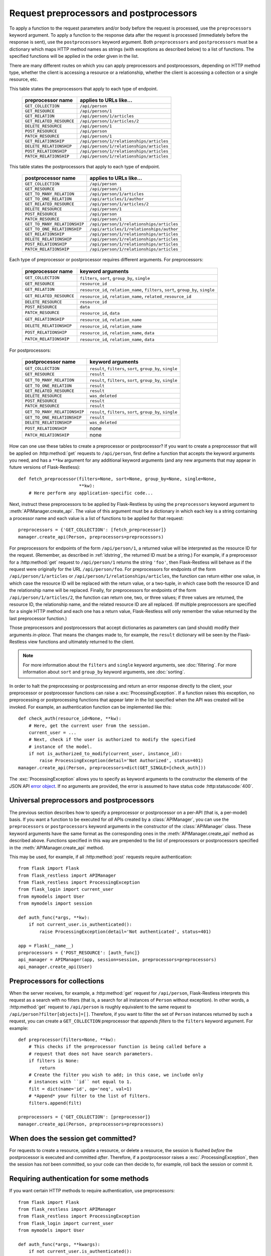 Request preprocessors and postprocessors
========================================

To apply a function to the request parameters and/or body before the request is
processed, use the ``preprocessors`` keyword argument. To apply a function to
the response data after the request is processed (immediately before the
response is sent), use the ``postprocessors`` keyword argument. Both
``preprocessors`` and ``postprocessors`` must be a dictionary which maps HTTP
method names as strings (with exceptions as described below) to a list of
functions. The specified functions will be applied in the order given in the
list.

There are many different routes on which you can apply preprocessors and
postprocessors, depending on HTTP method type, whether the client is accessing
a resource or a relationship, whether the client is accessing a collection or a
single resource, etc.

This table states the preprocessors that apply to each type of endpoint.

    ======================== ========================================
    preprocessor name        applies to URLs like…
    ======================== ========================================
    ``GET_COLLECTION``       ``/api/person``
    ``GET_RESOURCE``         ``/api/person/1``
    ``GET_RELATION``         ``/api/person/1/articles``
    ``GET_RELATED_RESOURCE`` ``/api/person/1/articles/2``

    ``DELETE_RESOURCE``      ``/api/person/1``

    ``POST_RESOURCE``        ``/api/person``

    ``PATCH_RESOURCE``       ``/api/person/1``

    ``GET_RELATIONSHIP``     ``/api/person/1/relationships/articles``
    ``DELETE_RELATIONSHIP``  ``/api/person/1/relationships/articles``
    ``POST_RELATIONSHIP``    ``/api/person/1/relationships/articles``
    ``PATCH_RELATIONSHIP``   ``/api/person/1/relationships/articles``
    ======================== ========================================

This table states the postprocessors that apply to each type of endpoint.

    ============================ ========================================
    postprocessor name           applies to URLs like…
    ============================ ========================================
    ``GET_COLLECTION``           ``/api/person``
    ``GET_RESOURCE``             ``/api/person/1``
    ``GET_TO_MANY_RELATION``     ``/api/person/1/articles``
    ``GET_TO_ONE_RELATION``      ``/api/articles/1/author``
    ``GET_RELATED_RESOURCE``     ``/api/person/1/articles/2``

    ``DELETE_RESOURCE``          ``/api/person/1``

    ``POST_RESOURCE``            ``/api/person``

    ``PATCH_RESOURCE``           ``/api/person/1``

    ``GET_TO_MANY_RELATIONSHIP`` ``/api/person/1/relationships/articles``
    ``GET_TO_ONE_RELATIONSHIP``  ``/api/articles/1/relationships/author``
    ``GET_RELATIONSHIP``         ``/api/person/1/relationships/articles``
    ``DELETE_RELATIONSHIP``      ``/api/person/1/relationships/articles``
    ``POST_RELATIONSHIP``        ``/api/person/1/relationships/articles``
    ``PATCH_RELATIONSHIP``       ``/api/person/1/relationships/articles``
    ============================ ========================================

Each type of preprocessor or postprocessor requires different
arguments. For preprocessors:

    ======================== ===================================================================================
    preprocessor name        keyword arguments
    ======================== ===================================================================================
    ``GET_COLLECTION``       ``filters``, ``sort``, ``group_by``, ``single``
    ``GET_RESOURCE``         ``resource_id``
    ``GET_RELATION``         ``resource_id``, ``relation_name``, ``filters``, ``sort``, ``group_by``, ``single``
    ``GET_RELATED_RESOURCE`` ``resource_id``, ``relation_name``, ``related_resource_id``

    ``DELETE_RESOURCE``      ``resource_id``

    ``POST_RESOURCE``        ``data``

    ``PATCH_RESOURCE``       ``resource_id``, ``data``

    ``GET_RELATIONSHIP``     ``resource_id``, ``relation_name``
    ``DELETE_RELATIONSHIP``  ``resource_id``, ``relation_name``
    ``POST_RELATIONSHIP``    ``resource_id``, ``relation_name``, ``data``
    ``PATCH_RELATIONSHIP``   ``resource_id``, ``relation_name``, ``data``
    ======================== ===================================================================================

For postprocessors:

    ============================ ===========================================================
    postprocessor name            keyword arguments
    ============================ ===========================================================
    ``GET_COLLECTION``           ``result``, ``filters``, ``sort``, ``group_by``, ``single``
    ``GET_RESOURCE``             ``result``
    ``GET_TO_MANY_RELATION``     ``result``, ``filters``, ``sort``, ``group_by``, ``single``
    ``GET_TO_ONE_RELATION``      ``result``
    ``GET_RELATED_RESOURCE``     ``result``

    ``DELETE_RESOURCE``          ``was_deleted``

    ``POST_RESOURCE``            ``result``

    ``PATCH_RESOURCE``           ``result``

    ``GET_TO_MANY_RELATIONSHIP`` ``result``, ``filters``, ``sort``, ``group_by``, ``single``
    ``GET_TO_ONE_RELATIONSHIP``  ``result``
    ``DELETE_RELATIONSHIP``      ``was_deleted``
    ``POST_RELATIONSHIP``        none
    ``PATCH_RELATIONSHIP``       none
    ============================ ===========================================================

How can one use these tables to create a preprocessor or postprocessor? If you
want to create a preprocessor that will be applied on :http:method:`get`
requests to ``/api/person``, first define a function that accepts the keyword
arguments you need, and has a ``**kw`` argument for any additional keyword
arguments (and any new arguments that may appear in future versions of
Flask-Restless)::

    def fetch_preprocessor(filters=None, sort=None, group_by=None, single=None,
                           **kw):
        # Here perform any application-specific code...

Next, instruct these preprocessors to be applied by Flask-Restless by using the
``preprocessors`` keyword argument to :meth:`APIManager.create_api`. The value
of this argument must be a dictionary in which each key is a string containing
a processor name and each value is a list of functions to be applied for that
request::

    preprocessors = {'GET_COLLECTION': [fetch_preprocessor]}
    manager.create_api(Person, preprocessors=preprocessors)

For preprocessors for endpoints of the form ``/api/person/1``, a returned value
will be interpreted as the resource ID for the request. (Remember, as described
in :ref:`idstring`, the returned ID must be a string.) For example, if a
preprocessor for a :http:method:`get` request to ``/api/person/1`` returns the
string ``'foo'``, then Flask-Restless will behave as if the request were
originally for the URL ``/api/person/foo``.  For preprocessors for endpoints of
the form ``/api/person/1/articles`` or
``/api/person/1/relationships/articles``, the function can return either one
value, in which case the resource ID will be replaced with the return value, or
a two-tuple, in which case both the resource ID and the relationship name will
be replaced. Finally, for preprocessors for endpoints of the form
``/api/person/1/articles/2``, the function can return one, two, or three
values; if three values are returned, the resource ID, the relationship name,
and the related resource ID are all replaced. (If multiple preprocessors are
specified for a single HTTP method and each one has a return value,
Flask-Restless will only remember the value returned by the last preprocessor
function.)

Those preprocessors and postprocessors that accept dictionaries as parameters
can (and should) modify their arguments *in-place*. That means the changes made
to, for example, the ``result`` dictionary will be seen by the Flask-Restless
view functions and ultimately returned to the client.

.. note::

   For more information about the ``filters`` and ``single`` keyword arguments,
   see :doc:`filtering`. For more information about ``sort`` and ``group_by``
   keyword arguments, see :doc:`sorting`.

In order to halt the preprocessing or postprocessing and return an error
response directly to the client, your preprocessor or postprocessor functions
can raise a :exc:`ProcessingException`. If a function raises this exception, no
preprocessing or postprocessing functions that appear later in the list
specified when the API was created will be invoked. For example, an
authentication function can be implemented like this::

    def check_auth(resource_id=None, **kw):
        # Here, get the current user from the session.
        current_user = ...
        # Next, check if the user is authorized to modify the specified
        # instance of the model.
        if not is_authorized_to_modify(current_user, instance_id):
            raise ProcessingException(detail='Not Authorized', status=401)
    manager.create_api(Person, preprocessors=dict(GET_SINGLE=[check_auth]))

The :exc:`ProcessingException` allows you to specify as keyword arguments to
the constructor the elements of the JSON API `error object`_. If no arguments
are provided, the error is assumed to have status code :http:statuscode:`400`.

.. _error object: https://jsonapi.org/format/#error-objects

.. _universal:

Universal preprocessors and postprocessors
------------------------------------------

.. versionadded:: 0.13.0

The previous section describes how to specify a preprocessor or postprocessor
on a per-API (that is, a per-model) basis. If you want a function to be
executed for *all* APIs created by a :class:`APIManager`, you can use the
``preprocessors`` or ``postprocessors`` keyword arguments in the constructor of
the :class:`APIManager` class. These keyword arguments have the same format as
the corresponding ones in the :meth:`APIManager.create_api` method as described
above. Functions specified in this way are prepended to the list of
preprocessors or postprocessors specified in the :meth:`APIManager.create_api`
method.

This may be used, for example, if all :http:method:`post` requests require
authentication::

    from flask import Flask
    from flask_restless import APIManager
    from flask_restless import ProcessingException
    from flask_login import current_user
    from mymodels import User
    from mymodels import session

    def auth_func(*args, **kw):
        if not current_user.is_authenticated():
            raise ProcessingException(detail='Not authenticated', status=401)

    app = Flask(__name__)
    preprocessors = {'POST_RESOURCE': [auth_func]}
    api_manager = APIManager(app, session=session, preprocessors=preprocessors)
    api_manager.create_api(User)

Preprocessors for collections
-----------------------------

When the server receives, for example, a :http:method:`get` request for
``/api/person``, Flask-Restless interprets this request as a search with no
filters (that is, a search for all instances of ``Person`` without
exception). In other words, a :http:method:`get` request to ``/api/person`` is
roughly equivalent to the same request to
``/api/person?filter[objects]=[]``. Therefore, if you want to filter the set of
``Person`` instances returned by such a request, you can create a
``GET_COLLECTION`` preprocessor that *appends filters* to the ``filters``
keyword argument. For example::

    def preprocessor(filters=None, **kw):
        # This checks if the preprocessor function is being called before a
        # request that does not have search parameters.
        if filters is None:
            return
        # Create the filter you wish to add; in this case, we include only
        # instances with ``id`` not equal to 1.
        filt = dict(name='id', op='neq', val=1)
        # *Append* your filter to the list of filters.
        filters.append(filt)

    preprocessors = {'GET_COLLECTION': [preprocessor]}
    manager.create_api(Person, preprocessors=preprocessors)


When does the session get committed?
------------------------------------

For requests to create a resource, update a resource, or delete a resource, the
session is flushed *before* the postprocessor is executed and committed
*after*. Therefore, if a postprocessor raises a :exc:`.ProcessingException`,
then the session has *not* been committed, so your code can then decide to, for
example, roll back the session or commit it.


.. _authentication:

Requiring authentication for some methods
-----------------------------------------

If you want certain HTTP methods to require authentication, use preprocessors::

    from flask import Flask
    from flask_restless import APIManager
    from flask_restless import ProcessingException
    from flask_login import current_user
    from mymodels import User

    def auth_func(*args, **kwargs):
        if not current_user.is_authenticated():
            raise ProcessingException(detail='Not authenticated', status=401)

    app = Flask(__name__)
    api_manager = APIManager(app)
    # Set `auth_func` to be a preprocessor for any type of endpoint you want to
    # be guarded by authentication.
    preprocessors = {'GET_RESOURCE': [auth_func], ...}
    api_manager.create_api(User, preprocessors=preprocessors)

For a more complete example using `Flask-Login`_, see the
:file:`examples/server_configurations/authentication` directory in the source
distribution, or `view the authentication example online`_.

.. _Flask-Login: https://packages.python.org/Flask-Login
.. _view the authentication example online: https://github.com/jfinkels/flask-restless/tree/master/examples/server_configurations/authentication
